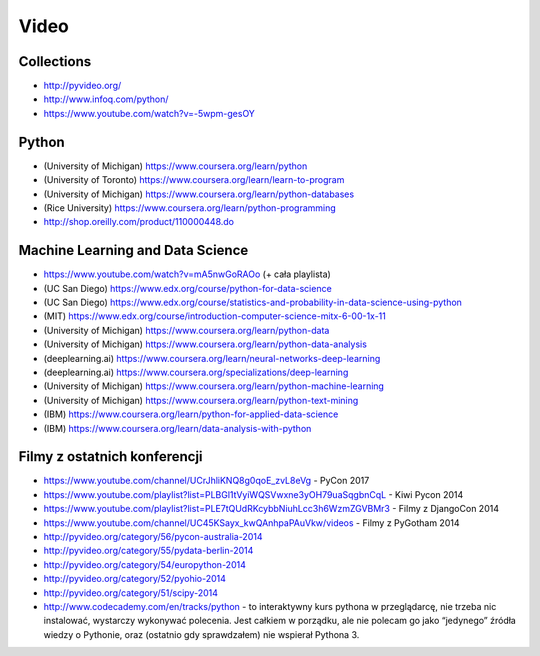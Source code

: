 *****
Video
*****


Collections
===========
* http://pyvideo.org/
* http://www.infoq.com/python/
* https://www.youtube.com/watch?v=-5wpm-gesOY


Python
======
* (University of Michigan) https://www.coursera.org/learn/python
* (University of Toronto) https://www.coursera.org/learn/learn-to-program
* (University of Michigan) https://www.coursera.org/learn/python-databases
* (Rice University) https://www.coursera.org/learn/python-programming
* http://shop.oreilly.com/product/110000448.do


Machine Learning and Data Science
=================================
* https://www.youtube.com/watch?v=mA5nwGoRAOo (+ cała playlista)
* (UC San Diego) https://www.edx.org/course/python-for-data-science
* (UC San Diego) https://www.edx.org/course/statistics-and-probability-in-data-science-using-python
* (MIT) https://www.edx.org/course/introduction-computer-science-mitx-6-00-1x-11
* (University of Michigan) https://www.coursera.org/learn/python-data
* (University of Michigan) https://www.coursera.org/learn/python-data-analysis
* (deeplearning.ai) https://www.coursera.org/learn/neural-networks-deep-learning
* (deeplearning.ai) https://www.coursera.org/specializations/deep-learning
* (University of Michigan) https://www.coursera.org/learn/python-machine-learning
* (University of Michigan) https://www.coursera.org/learn/python-text-mining
* (IBM) https://www.coursera.org/learn/python-for-applied-data-science
* (IBM) https://www.coursera.org/learn/data-analysis-with-python


Filmy z ostatnich konferencji
=============================
* https://www.youtube.com/channel/UCrJhliKNQ8g0qoE_zvL8eVg - PyCon 2017
* https://www.youtube.com/playlist?list=PLBGl1tVyiWQSVwxne3yOH79uaSqgbnCqL - Kiwi Pycon 2014
* https://www.youtube.com/playlist?list=PLE7tQUdRKcybbNiuhLcc3h6WzmZGVBMr3 - Filmy z DjangoCon 2014
* https://www.youtube.com/channel/UC45KSayx_kwQAnhpaPAuVkw/videos - Filmy z PyGotham 2014
* http://pyvideo.org/category/56/pycon-australia-2014
* http://pyvideo.org/category/55/pydata-berlin-2014
* http://pyvideo.org/category/54/europython-2014
* http://pyvideo.org/category/52/pyohio-2014
* http://pyvideo.org/category/51/scipy-2014

* http://www.codecademy.com/en/tracks/python - to interaktywny kurs pythona w przeglądarcę, nie trzeba nic instalować, wystarczy wykonywać polecenia. Jest całkiem w porządku, ale nie polecam go jako “jedynego” źródła wiedzy o Pythonie, oraz (ostatnio gdy sprawdzałem) nie wspierał Pythona 3.

